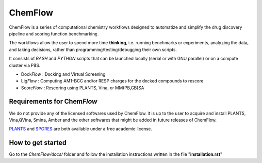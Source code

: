 ===============
ChemFlow |LOGO|
===============

.. |LOGO| image:: https://user-images.githubusercontent.com/27850535/29564754-6b07a548-8743-11e7-9463-8626675b9481.png
               :alt: Logo
               :align: middle

.. image:: https://readthedocs.org/projects/chemflow-docs/badge/?version=latest
        :target: https://chemflow-docs.readthedocs.io/en/latest/?badge=latest
        :alt: Documentation Status

ChemFlow is a series of computational chemistry workflows designed to automatize and simplify the drug discovery pipeline and scoring function benchmarking.

The workflows allow the user to spend more time **thinking**, i.e. running benchmarks or experiments, analyzing the data, and taking decisions, rather than programming/testing/debugging their own scripts.

It consists of *BASH* and *PYTHON* scripts that can be launched locally (serial or with GNU parallel) or on a compute cluster via PBS.

* Dock\ *Flow* : Docking and Virtual Screening
* Lig\ *Flow* : Computing AM1-BCC and/or RESP charges for the docked compounds to rescore
* Score\ *Flow* : Rescoring using PLANTS, Vina, or MM(PB,GB)SA


Requirements for Chem\ *Flow*
-----------------------------

We do not provide any of the licensed softwares used by ChemFlow. It is up to the user to acquire and install PLANTS, Vina,QVina, Smina, Amber and the other softwares that might be added in future releases of ChemFlow.

PLANTS_ and SPORES_ are both available under a free academic license.

.. _PLANTS: http://www.uni-tuebingen.de/fakultaeten/mathematisch-naturwissenschaftliche-fakultaet/fachbereiche/pharmazie-und-biochemie/pharmazie/pharmazeutische-chemie/pd-dr-t-exner/research/plants.html
.. _SPORES: http://www.mnf.uni-tuebingen.de/fachbereiche/pharmazie-und-biochemie/pharmazie/pharmazeutische-chemie/pd-dr-t-exner/research/spores.html

How to get started
-----------------------------

Go to the *ChemFlow/docs/* folder and follow the installation instructions written in the file "**installation.rst**"
